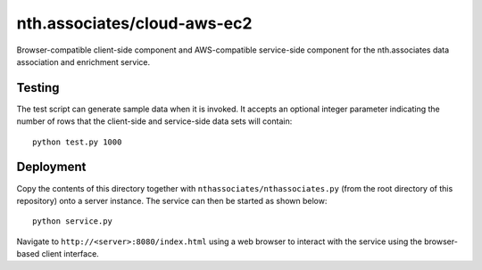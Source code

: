 nth.associates/cloud-aws-ec2
============================

Browser-compatible client-side component and AWS-compatible service-side component for the nth.associates data association and enrichment service.

Testing
-------

The test script can generate sample data when it is invoked. It accepts an optional integer parameter indicating the number of rows that the client-side and service-side data sets will contain::

    python test.py 1000

Deployment
----------

Copy the contents of this directory together with ``nthassociates/nthassociates.py`` (from the root directory of this repository) onto a server instance. The service can then be started as shown below::

    python service.py

Navigate to ``http://<server>:8080/index.html`` using a web browser to interact with the service using the browser-based client interface.
